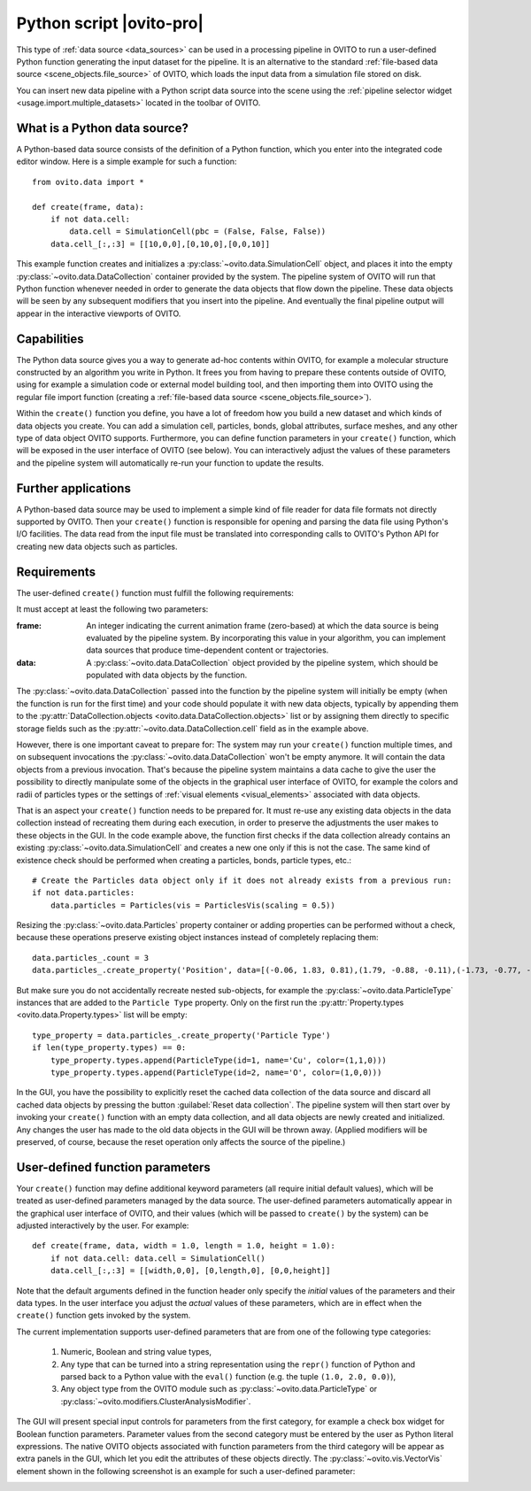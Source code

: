 .. _data_source.python_script:

Python script |ovito-pro|
-------------------------

This type of :ref:`data source <data_sources>` can be used in a processing pipeline in OVITO to run a user-defined Python function
generating the input dataset for the pipeline. It is an alternative to the standard :ref:`file-based data source <scene_objects.file_source>`
of OVITO, which loads the input data from a simulation file stored on disk.

You can insert new data pipeline with a Python script data source into the scene using the :ref:`pipeline selector widget <usage.import.multiple_datasets>` 
located in the toolbar of OVITO. 

What is a Python data source?
"""""""""""""""""""""""""""""

.. highlight:: python

A Python-based data source consists of the definition of a Python function, which you enter into the integrated code editor window. 
Here is a simple example for such a function::

    from ovito.data import *
    
    def create(frame, data):
        if not data.cell: 
            data.cell = SimulationCell(pbc = (False, False, False))
        data.cell_[:,:3] = [[10,0,0],[0,10,0],[0,0,10]]

This example function creates and initializes a :py:class:`~ovito.data.SimulationCell` object, and places it into 
the empty :py:class:`~ovito.data.DataCollection` container provided by the system. 
The pipeline system of OVITO will run that Python function 
whenever needed in order to generate the data objects that flow down the pipeline. These data objects will be 
seen by any subsequent modifiers that you insert into the pipeline. And eventually
the final pipeline output will appear in the interactive viewports of OVITO.

Capabilities
""""""""""""

The Python data source gives you a way to generate ad-hoc contents within OVITO, for example a molecular structure
constructed by an algorithm you write in Python. It frees you from having to prepare these contents outside of OVITO, 
using for example a simulation code or external model building tool, and then importing them into OVITO using the regular file
import function (creating a :ref:`file-based data source <scene_objects.file_source>`).

Within the ``create()`` function you define, you have a lot of freedom how you build a new dataset and which
kinds of data objects you create. You can add a simulation cell, particles, bonds, global attributes, surface meshes,
and any other type of data object OVITO supports. Furthermore, you can define function parameters in your ``create()`` function,
which will be exposed in the user interface of OVITO (see below). You can interactively adjust the values of these parameters and the pipeline system 
will automatically re-run your function to update the results.

Further applications
""""""""""""""""""""

A Python-based data source may be used to implement a simple kind of file reader for data file formats not
directly supported by OVITO. Then your ``create()`` function is responsible for opening and parsing the 
data file using Python's I/O facilities. The data read from the input file must be translated into corresponding
calls to OVITO's Python API for creating new data objects such as particles.

Requirements
""""""""""""

The user-defined ``create()`` function must fulfill the following requirements: 

It must accept at least the following two parameters:

:frame: An integer indicating the current animation frame (zero-based) at which the data source is being evaluated by the pipeline system.
        By incorporating this value in your algorithm, you can implement data sources that produce time-dependent content or trajectories.
:data: A :py:class:`~ovito.data.DataCollection` object provided by the pipeline system, which should be populated with data objects by the function. 

The :py:class:`~ovito.data.DataCollection` passed into the function by the pipeline system will initially be empty (when the function is 
run for the first time) and your code should populate it with new data objects, typically by appending them to the :py:attr:`DataCollection.objects <ovito.data.DataCollection.objects>` list
or by assigning them directly to specific storage fields such as the :py:attr:`~ovito.data.DataCollection.cell` field as in the example above.

However, there is one important caveat to prepare for: The system may run your ``create()`` function multiple times, and on subsequent invocations
the :py:class:`~ovito.data.DataCollection` won't be empty anymore. It will contain the data objects from a previous invocation. That's because the pipeline system
maintains a data cache to give the user the possibility to directly manipulate some of the objects in the graphical user interface of OVITO, 
for example the colors and radii of particles types or the settings of :ref:`visual elements <visual_elements>` associated with data objects.

That is an aspect your ``create()`` function needs to be prepared for. It must re-use any existing data objects in the data collection instead
of recreating them during each execution, in order to preserve the adjustments the user makes to these objects in the GUI. In the code example above, 
the function first checks if the data collection already contains an existing :py:class:`~ovito.data.SimulationCell` and creates a new one only if 
this is not the case. The same kind of existence check should be performed when creating a particles, bonds, particle types, etc.::

    # Create the Particles data object only if it does not already exists from a previous run:
    if not data.particles: 
        data.particles = Particles(vis = ParticlesVis(scaling = 0.5))

Resizing the :py:class:`~ovito.data.Particles` property container or adding properties can be performed without a 
check, because these operations preserve existing object instances instead of completely replacing them::

    data.particles_.count = 3
    data.particles_.create_property('Position', data=[(-0.06, 1.83, 0.81),(1.79, -0.88, -0.11),(-1.73, -0.77, -0.61)])

But make sure you do not accidentally recreate nested sub-objects, for example the :py:class:`~ovito.data.ParticleType` instances
that are added to the ``Particle Type`` property. Only on the first run the :py:attr:`Property.types <ovito.data.Property.types>` list
will be empty::

    type_property = data.particles_.create_property('Particle Type')
    if len(type_property.types) == 0: 
        type_property.types.append(ParticleType(id=1, name='Cu', color=(1,1,0)))
        type_property.types.append(ParticleType(id=2, name='O', color=(1,0,0)))

In the GUI, you have the possibility to explicitly reset the cached data collection of the data source and discard all 
cached data objects by pressing the button :guilabel:`Reset data collection`. The pipeline system will then start over
by invoking your ``create()`` function with an empty data collection, and all data objects are newly created and
initialized. Any changes the user has made to the old data objects in the GUI will be thrown away. (Applied modifiers will
be preserved, of course, because the reset operation only affects the source of the pipeline.)

User-defined function parameters
""""""""""""""""""""""""""""""""

Your ``create()`` function may define additional keyword parameters (all require initial default values), which will be treated as user-defined
parameters managed by the data source. The user-defined parameters automatically appear in the graphical user interface of OVITO, and their
values (which will be passed to ``create()`` by the system) can be adjusted interactively by the user. For example::

    def create(frame, data, width = 1.0, length = 1.0, height = 1.0):
        if not data.cell: data.cell = SimulationCell()
        data.cell_[:,:3] = [[width,0,0], [0,length,0], [0,0,height]]

Note that the default arguments defined in the function header only specify the *initial* values of the parameters
and their data types. In the user interface you adjust the *actual* values of these parameters, which are in effect
when the ``create()`` function gets invoked by the system.

The current implementation supports user-defined parameters that are from one of the following type categories:

    1. Numeric, Boolean and string value types,
    2. Any type that can be turned into a string representation using the ``repr()`` function of Python 
       and parsed back to a Python value with the ``eval()`` function (e.g. the tuple ``(1.0, 2.0, 0.0)``),
    3. Any object type from the OVITO module such as :py:class:`~ovito.data.ParticleType` or :py:class:`~ovito.modifiers.ClusterAnalysisModifier`.

The GUI will present special input controls for parameters from the first category, for example a check box widget for Boolean function parameters.
Parameter values from the second category must be entered by the user as Python literal expressions.
The native OVITO objects associated with function parameters from the third category will be appear
as extra panels in the GUI, which let you edit the attributes of these objects directly. The :py:class:`~ovito.vis.VectorVis`
element shown in the following screenshot is an example for such a user-defined parameter:

.. image:: /images/scene_objects/python_data_source_user_defined_parameters.jpg
  :width: 100%

.. seealso::

  :py:class:`ovito.pipeline.PythonScriptSource` (Python API)
